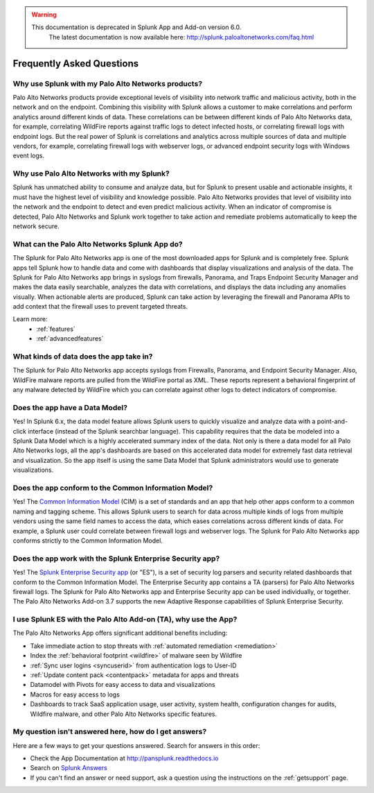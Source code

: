 .. raw:: html

    <style> .red {color:red} </style>

.. role:: red

.. warning::
   This documentation is :red:`deprecated` in Splunk App and Add-on version 6.0.
     The latest documentation is now available here: http://splunk.paloaltonetworks.com/faq.html

Frequently Asked Questions
==========================

Why use Splunk with my Palo Alto Networks products?
---------------------------------------------------
Palo Alto Networks products provide exceptional levels of visibility into
network traffic and malicious activity, both in the network and on the
endpoint. Combining this visibility with Splunk allows a customer to make
correlations and perform analytics around different kinds of data. These
correlations can be between different kinds of Palo Alto Networks data, for
example, correlating WildFire reports against traffic logs to detect
infected hosts, or correlating firewall logs with endpoint logs. But the
real power of Splunk is correlations and analytics across multiple sources
of data and multiple vendors, for example, correlating firewall logs with
webserver logs, or advanced endpoint security logs with Windows event logs.

Why use Palo Alto Networks with my Splunk?
------------------------------------------
Splunk has unmatched ability to consume and analyze data, but for Splunk to
present usable and actionable insights, it must have the highest level of
visibility and knowledge possible. Palo Alto Networks provides that level
of visibility into the network and the endpoint to detect and even predict
malicious activity. When an indicator of compromise is detected, Palo Alto
Networks and Splunk work together to take action and remediate problems
automatically to keep the network secure.

What can the Palo Alto Networks Splunk App do?
----------------------------------------------
The Splunk for Palo Alto Networks app is one of the most downloaded
apps for Splunk and is completely free. Splunk apps tell Splunk how to
handle data and come with dashboards that display visualizations and
analysis of the data. The Splunk for Palo Alto Networks app brings in
syslogs from firewalls, Panorama, and Traps Endpoint Security Manager
and makes the data easily searchable, analyzes the data with correlations,
and displays the data including any anomalies visually. When actionable
alerts are produced, Splunk can take action by leveraging the firewall and
Panorama APIs to add context that the firewall uses to prevent targeted
threats.

Learn more:
  * :ref:`features`
  * :ref:`advancedfeatures`

What kinds of data does the app take in?
----------------------------------------
The Splunk for Palo Alto Networks app accepts syslogs from Firewalls,
Panorama, and Endpoint Security Manager. Also, WildFire malware reports
are pulled from the WildFire portal as XML.  These reports represent a
behavioral fingerprint of any malware detected by WildFire which you can
correlate against other logs to detect indicators of compromise.

Does the app have a Data Model?
-------------------------------
Yes! In Splunk 6.x, the data model feature allows Splunk
users to quickly visualize and analyze data with a point-and-click
interface (instead of the Splunk searchbar language). This capability
requires that the data be modeled into a Splunk Data Model which is a
highly accelerated summary index of the data. Not only is there a data model
for all Palo Alto Networks logs, all the app's dashboards are based on this
accelerated data model for extremely fast data retrieval and visualization.
So the app itself is using the same Data Model that Splunk administrators
would use to generate visualizations.

Does the app conform to the Common Information Model?
-----------------------------------------------------
Yes! The `Common Information Model`_ (CIM) is a set of standards and an app
that help other apps conform to a common naming and tagging scheme. This
allows Splunk users to search for data across multiple kinds of logs from
multiple vendors using the same field names to access the data, which eases
correlations across different kinds of data. For example, a Splunk user
could correlate between firewall logs and webserver logs. The Splunk for
Palo Alto Networks app conforms strictly to the Common Information Model.

.. _Common Information Model: http://docs.splunk.com/Documentation/CIM/latest/User/Overview

Does the app work with the Splunk Enterprise Security app?
----------------------------------------------------------
Yes! The `Splunk Enterprise Security app`_ (or "ES"), is a set of security
log parsers and security related dashboards that conform to the Common
Information Model. The Enterprise Security app contains a TA (parsers) for
Palo Alto Networks firewall logs. The Splunk for Palo Alto Networks app and
Enterprise Security app can be used individually, or together. The Palo
Alto Networks Add-on 3.7 supports the new Adaptive Response capabilities
of Splunk Enterprise Security.

.. _Splunk Enterprise Security app: http://www.splunk.com/en_us/products/premium-solutions/splunk-enterprise-security.html

I use Splunk ES with the Palo Alto Add-on (TA), why use the App?
----------------------------------------------------------------

The Palo Alto Networks App offers significant additional benefits including:

* Take immediate action to stop threats with :ref:`automated remediation <remediation>`
* Index the :ref:`behavioral footprint <wildfire>` of malware seen by Wildfire
* :ref:`Sync user logins <syncuserid>` from authentication logs to User-ID
* :ref:`Update content pack <contentpack>` metadata for apps and threats
* Datamodel with Pivots for easy access to data and visualizations
* Macros for easy access to logs
* Dashboards to track SaaS application usage, user activity, system health,
  configuration changes for audits, Wildfire malware, and other Palo Alto
  Networks specific features.

My question isn't answered here, how do I get answers?
------------------------------------------------------
Here are a few ways to get your questions answered. Search for answers in this order:

* Check the App Documentation at http://pansplunk.readthedocs.io
* Search on `Splunk Answers`_
* If you can't find an answer or need support, ask a question using the
  instructions on the :ref:`getsupport` page.

.. _Splunk Answers: http://answers.splunk.com/app/questions/491.html
